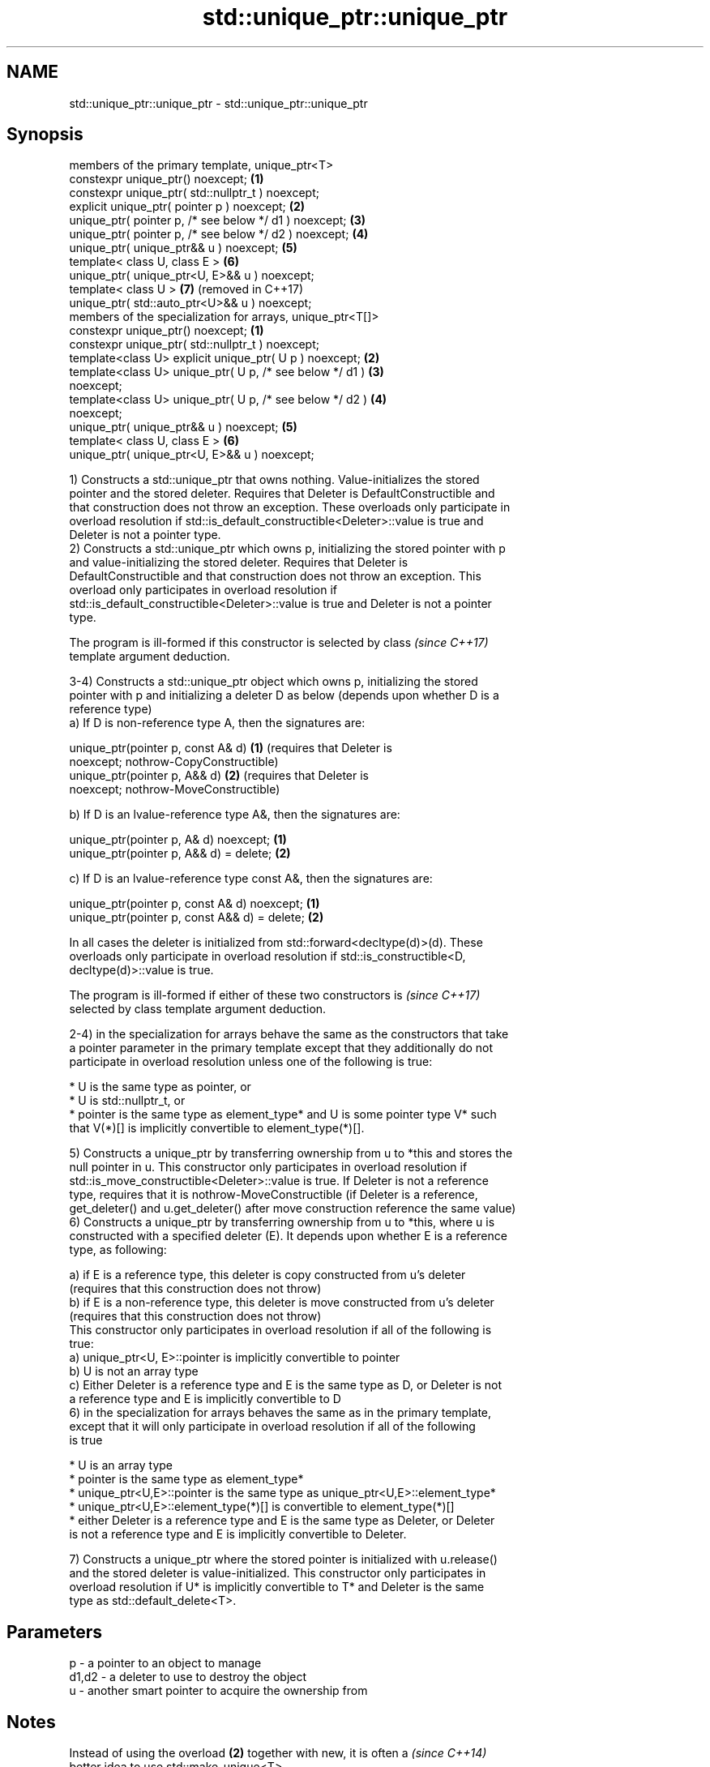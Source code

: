 .TH std::unique_ptr::unique_ptr 3 "2021.11.17" "http://cppreference.com" "C++ Standard Libary"
.SH NAME
std::unique_ptr::unique_ptr \- std::unique_ptr::unique_ptr

.SH Synopsis
   members of the primary template, unique_ptr<T>
   constexpr unique_ptr() noexcept;                              \fB(1)\fP
   constexpr unique_ptr( std::nullptr_t ) noexcept;
   explicit unique_ptr( pointer p ) noexcept;                    \fB(2)\fP
   unique_ptr( pointer p, /* see below */ d1 ) noexcept;         \fB(3)\fP
   unique_ptr( pointer p, /* see below */ d2 ) noexcept;         \fB(4)\fP
   unique_ptr( unique_ptr&& u ) noexcept;                        \fB(5)\fP
   template< class U, class E >                                  \fB(6)\fP
   unique_ptr( unique_ptr<U, E>&& u ) noexcept;
   template< class U >                                           \fB(7)\fP (removed in C++17)
   unique_ptr( std::auto_ptr<U>&& u ) noexcept;
   members of the specialization for arrays, unique_ptr<T[]>
   constexpr unique_ptr() noexcept;                              \fB(1)\fP
   constexpr unique_ptr( std::nullptr_t ) noexcept;
   template<class U> explicit unique_ptr( U p ) noexcept;        \fB(2)\fP
   template<class U> unique_ptr( U p, /* see below */ d1 )       \fB(3)\fP
   noexcept;
   template<class U> unique_ptr( U p, /* see below */ d2 )       \fB(4)\fP
   noexcept;
   unique_ptr( unique_ptr&& u ) noexcept;                        \fB(5)\fP
   template< class U, class E >                                  \fB(6)\fP
   unique_ptr( unique_ptr<U, E>&& u ) noexcept;

   1) Constructs a std::unique_ptr that owns nothing. Value-initializes the stored
   pointer and the stored deleter. Requires that Deleter is DefaultConstructible and
   that construction does not throw an exception. These overloads only participate in
   overload resolution if std::is_default_constructible<Deleter>::value is true and
   Deleter is not a pointer type.
   2) Constructs a std::unique_ptr which owns p, initializing the stored pointer with p
   and value-initializing the stored deleter. Requires that Deleter is
   DefaultConstructible and that construction does not throw an exception. This
   overload only participates in overload resolution if
   std::is_default_constructible<Deleter>::value is true and Deleter is not a pointer
   type.

   The program is ill-formed if this constructor is selected by class     \fI(since C++17)\fP
   template argument deduction.

   3-4) Constructs a std::unique_ptr object which owns p, initializing the stored
   pointer with p and initializing a deleter D as below (depends upon whether D is a
   reference type)
   a) If D is non-reference type A, then the signatures are:

   unique_ptr(pointer p, const A& d) \fB(1)\fP (requires that Deleter is
   noexcept;                             nothrow-CopyConstructible)
   unique_ptr(pointer p, A&& d)      \fB(2)\fP (requires that Deleter is
   noexcept;                             nothrow-MoveConstructible)

   b) If D is an lvalue-reference type A&, then the signatures are:

   unique_ptr(pointer p, A& d) noexcept;  \fB(1)\fP
   unique_ptr(pointer p, A&& d) = delete; \fB(2)\fP

   c) If D is an lvalue-reference type const A&, then the signatures are:

   unique_ptr(pointer p, const A& d) noexcept;  \fB(1)\fP
   unique_ptr(pointer p, const A&& d) = delete; \fB(2)\fP

   In all cases the deleter is initialized from std::forward<decltype(d)>(d). These
   overloads only participate in overload resolution if std::is_constructible<D,
   decltype(d)>::value is true.

   The program is ill-formed if either of these two constructors is       \fI(since C++17)\fP
   selected by class template argument deduction.

   2-4) in the specialization for arrays behave the same as the constructors that take
   a pointer parameter in the primary template except that they additionally do not
   participate in overload resolution unless one of the following is true:

     * U is the same type as pointer, or
     * U is std::nullptr_t, or
     * pointer is the same type as element_type* and U is some pointer type V* such
       that V(*)[] is implicitly convertible to element_type(*)[].

   5) Constructs a unique_ptr by transferring ownership from u to *this and stores the
   null pointer in u. This constructor only participates in overload resolution if
   std::is_move_constructible<Deleter>::value is true. If Deleter is not a reference
   type, requires that it is nothrow-MoveConstructible (if Deleter is a reference,
   get_deleter() and u.get_deleter() after move construction reference the same value)
   6) Constructs a unique_ptr by transferring ownership from u to *this, where u is
   constructed with a specified deleter (E). It depends upon whether E is a reference
   type, as following:

   a) if E is a reference type, this deleter is copy constructed from u's deleter
   (requires that this construction does not throw)
   b) if E is a non-reference type, this deleter is move constructed from u's deleter
   (requires that this construction does not throw)
   This constructor only participates in overload resolution if all of the following is
   true:
   a) unique_ptr<U, E>::pointer is implicitly convertible to pointer
   b) U is not an array type
   c) Either Deleter is a reference type and E is the same type as D, or Deleter is not
   a reference type and E is implicitly convertible to D
   6) in the specialization for arrays behaves the same as in the primary template,
   except that it will only participate in overload resolution if all of the following
   is true

     * U is an array type
     * pointer is the same type as element_type*
     * unique_ptr<U,E>::pointer is the same type as unique_ptr<U,E>::element_type*
     * unique_ptr<U,E>::element_type(*)[] is convertible to element_type(*)[]
     * either Deleter is a reference type and E is the same type as Deleter, or Deleter
       is not a reference type and E is implicitly convertible to Deleter.

   7) Constructs a unique_ptr where the stored pointer is initialized with u.release()
   and the stored deleter is value-initialized. This constructor only participates in
   overload resolution if U* is implicitly convertible to T* and Deleter is the same
   type as std::default_delete<T>.

.SH Parameters

   p     - a pointer to an object to manage
   d1,d2 - a deleter to use to destroy the object
   u     - another smart pointer to acquire the ownership from

.SH Notes

   Instead of using the overload \fB(2)\fP together with new, it is often a     \fI(since C++14)\fP
   better idea to use std::make_unique<T>.

   std::unique_ptr<Derived> is implicitly convertible to std::unique_ptr<Base> through
   the overload \fB(6)\fP (because both the managed pointer and std::default_delete are
   implicitly convertible)

   Because the default constructor is constexpr, static unique_ptrs are initialized as
   part of static non-local initialization, before any dynamic non-local initialization
   begins. This makes it safe to use a unique_ptr in a constructor of any static
   object.

   There is no class template argument deduction from pointer type
   because it is impossible to distinguish a pointer obtained from array  \fI(since C++17)\fP
   and non-array forms of new

.SH Example


// Run this code

 #include <iostream>
 #include <memory>

 struct Foo { // object to manage
     Foo() { std::cout << "Foo ctor\\n"; }
     Foo(const Foo&) { std::cout << "Foo copy ctor\\n"; }
     Foo(Foo&&) { std::cout << "Foo move ctor\\n"; }
     ~Foo() { std::cout << "~Foo dtor\\n"; }
 };

 struct D { // deleter
     D() {};
     D(const D&) { std::cout << "D copy ctor\\n"; }
     D(D&) { std::cout << "D non-const copy ctor\\n";}
     D(D&&) { std::cout << "D move ctor \\n"; }
     void operator()(Foo* p) const {
         std::cout << "D is deleting a Foo\\n";
         delete p;
     };
 };

 int main()
 {
     std::cout << "Example constructor(1)...\\n";
     std::unique_ptr<Foo> up1;  // up1 is empty
     std::unique_ptr<Foo> up1b(nullptr);  // up1b is empty

     std::cout << "Example constructor(2)...\\n";
     {
         std::unique_ptr<Foo> up2(new Foo); //up2 now owns a Foo
     } // Foo deleted

     std::cout << "Example constructor(3)...\\n";
     D d;
     {  // deleter type is not a reference
        std::unique_ptr<Foo, D> up3(new Foo, d); // deleter copied
     }
     {  // deleter type is a reference
        std::unique_ptr<Foo, D&> up3b(new Foo, d); // up3b holds a reference to d
     }

     std::cout << "Example constructor(4)...\\n";
     {  // deleter is not a reference
        std::unique_ptr<Foo, D> up4(new Foo, D()); // deleter moved
     }

     std::cout << "Example constructor(5)...\\n";
     {
        std::unique_ptr<Foo> up5a(new Foo);
        std::unique_ptr<Foo> up5b(std::move(up5a)); // ownership transfer
     }

     std::cout << "Example constructor(6)...\\n";
     {
         std::unique_ptr<Foo, D> up6a(new Foo, d); // D is copied
         std::unique_ptr<Foo, D> up6b(std::move(up6a)); // D is moved

         std::unique_ptr<Foo, D&> up6c(new Foo, d); // D is a reference
         std::unique_ptr<Foo, D> up6d(std::move(up6c)); // D is copied
     }

 #if (__cplusplus < 201703L)
     std::cout << "Example constructor(7)...\\n";
     {
         std::auto_ptr<Foo> up7a(new Foo);
         std::unique_ptr<Foo> up7b(std::move(up7a)); // ownership transfer
     }
 #endif

     std::cout << "Example array constructor...\\n";
     {
         std::unique_ptr<Foo[]> up(new Foo[3]);
     } // three Foo objects deleted
 }

.SH Output:

 Example constructor\fB(1)\fP...
 Example constructor\fB(2)\fP...
 Foo ctor
 ~Foo dtor
 Example constructor\fB(3)\fP...
 Foo ctor
 D copy ctor
 D is deleting a Foo
 ~Foo dtor
 Foo ctor
 D is deleting a Foo
 ~Foo dtor
 Example constructor\fB(4)\fP...
 Foo ctor
 D move ctor
 D is deleting a Foo
 ~Foo dtor
 Example constructor\fB(5)\fP...
 Foo ctor
 ~Foo dtor
 Example constructor\fB(6)\fP...
 Foo ctor
 D copy ctor
 D move ctor
 Foo ctor
 D non-const copy ctor
 D is deleting a Foo
 ~Foo dtor
 D is deleting a Foo
 ~Foo dtor
 Example constructor\fB(7)\fP...
 Foo ctor
 ~Foo dtor
 Example array constructor...
 Foo ctor
 Foo ctor
 Foo ctor
 ~Foo dtor
 ~Foo dtor
 ~Foo dtor

   Defect reports

   The following behavior-changing defect reports were applied retroactively to
   previously published C++ standards.

      DR    Applied to             Behavior as published              Correct behavior
   LWG 2118 C++11      constructors of unique_ptr<T[]> rejected      accept
                       qualification conversions
   LWG 2520 C++11      unique_ptr<T[]> was accidently made           made constructible
                       non-construtible from nullptr_t
   LWG 2801 C++11      the default constructor was not constrained   constrained
   LWG 2899 C++11      the move constructor was not constrained      constrained
   LWG 2905 C++11      constraint on the constructor from a pointer  corrected
                       and a deleter was wrong
   LWG 2944 C++11      some preconditions was accidently dropped by  restored
                       LWG 2905
